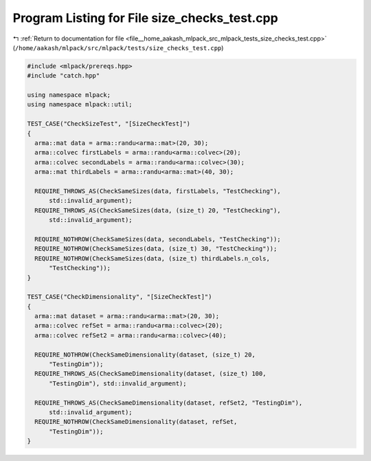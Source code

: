 
.. _program_listing_file__home_aakash_mlpack_src_mlpack_tests_size_checks_test.cpp:

Program Listing for File size_checks_test.cpp
=============================================

|exhale_lsh| :ref:`Return to documentation for file <file__home_aakash_mlpack_src_mlpack_tests_size_checks_test.cpp>` (``/home/aakash/mlpack/src/mlpack/tests/size_checks_test.cpp``)

.. |exhale_lsh| unicode:: U+021B0 .. UPWARDS ARROW WITH TIP LEFTWARDS

.. code-block:: cpp

   
   #include <mlpack/prereqs.hpp>
   #include "catch.hpp"
   
   using namespace mlpack;
   using namespace mlpack::util;
   
   TEST_CASE("CheckSizeTest", "[SizeCheckTest]")
   {
     arma::mat data = arma::randu<arma::mat>(20, 30);
     arma::colvec firstLabels = arma::randu<arma::colvec>(20);
     arma::colvec secondLabels = arma::randu<arma::colvec>(30);
     arma::mat thirdLabels = arma::randu<arma::mat>(40, 30);
   
     REQUIRE_THROWS_AS(CheckSameSizes(data, firstLabels, "TestChecking"),
         std::invalid_argument);
     REQUIRE_THROWS_AS(CheckSameSizes(data, (size_t) 20, "TestChecking"),
         std::invalid_argument);
   
     REQUIRE_NOTHROW(CheckSameSizes(data, secondLabels, "TestChecking"));
     REQUIRE_NOTHROW(CheckSameSizes(data, (size_t) 30, "TestChecking"));
     REQUIRE_NOTHROW(CheckSameSizes(data, (size_t) thirdLabels.n_cols,
         "TestChecking"));
   }
   
   TEST_CASE("CheckDimensionality", "[SizeCheckTest]")
   {
     arma::mat dataset = arma::randu<arma::mat>(20, 30);
     arma::colvec refSet = arma::randu<arma::colvec>(20);
     arma::colvec refSet2 = arma::randu<arma::colvec>(40);
   
     REQUIRE_NOTHROW(CheckSameDimensionality(dataset, (size_t) 20,
         "TestingDim"));
     REQUIRE_THROWS_AS(CheckSameDimensionality(dataset, (size_t) 100,
         "TestingDim"), std::invalid_argument);
   
     REQUIRE_THROWS_AS(CheckSameDimensionality(dataset, refSet2, "TestingDim"),
         std::invalid_argument);
     REQUIRE_NOTHROW(CheckSameDimensionality(dataset, refSet,
         "TestingDim"));
   }
